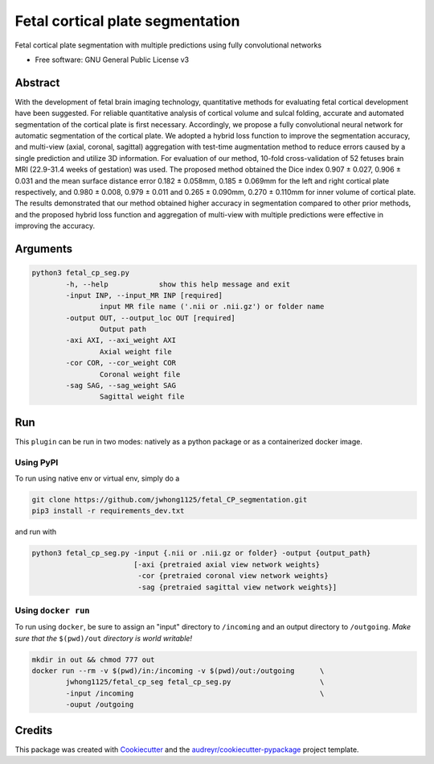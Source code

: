 ==================================
Fetal cortical plate segmentation
==================================


.. image:: https://img.shields.io/pypi/v/fetal_cp_seg.svg
        :target: https://pypi.python.org/pypi/fetal_cp_seg

.. image:: https://img.shields.io/travis/jwhong1125/fetal_cp_seg.svg
        :target: https://travis-ci.com/jwhong1125/fetal_cp_seg

.. image:: https://readthedocs.org/projects/fetal-cp-seg/badge/?version=latest
        :target: https://fetal-cp-seg.readthedocs.io/en/latest/?badge=latest
        :alt: Documentation Status




Fetal cortical plate segmentation with multiple predictions using fully convolutional networks


* Free software: GNU General Public License v3

Abstract
--------
With the development of fetal brain imaging technology, quantitative methods for evaluating fetal cortical development have been suggested. For reliable quantitative analysis of cortical volume and sulcal folding, accurate and automated segmentation of the cortical plate is first necessary. Accordingly, we propose a fully convolutional neural network for automatic segmentation of the cortical plate. We adopted a hybrid loss function to improve the segmentation accuracy, and multi-view (axial, coronal, sagittal) aggregation with test-time augmentation method to reduce errors caused by a single prediction and utilize 3D information. For evaluation of our method, 10-fold cross-validation of 52 fetuses brain MRI (22.9-31.4 weeks of gestation) was used. The proposed method obtained the Dice index 0.907 ± 0.027, 0.906 ± 0.031 and the mean surface distance error 0.182 ± 0.058mm, 0.185 ± 0.069mm for the left and right cortical plate respectively, and 0.980 ± 0.008, 0.979 ± 0.011 and 0.265 ± 0.090mm, 0.270 ± 0.110mm for inner volume of cortical plate. The results demonstrated that our method obtained higher accuracy in segmentation compared to other prior methods, and the proposed hybrid loss function and aggregation of multi-view with multiple predictions were effective in improving the accuracy. 

.. image:: ./abs_fig.png

Arguments
----------

.. code:: bash

        python3 fetal_cp_seg.py                                         
                -h, --help            show this help message and exit
                -input INP, --input_MR INP [required]
                        input MR file name ('.nii or .nii.gz') or folder name
                -output OUT, --output_loc OUT [required]
                        Output path
                -axi AXI, --axi_weight AXI
                        Axial weight file
                -cor COR, --cor_weight COR
                        Coronal weight file
                -sag SAG, --sag_weight SAG
                        Sagittal weight file

Run
----

This ``plugin`` can be run in two modes: natively as a python package or as a containerized docker image.


Using PyPI
~~~~~~~~~~

To run using native env or virtual env, simply do a

.. code:: bash

    git clone https://github.com/jwhong1125/fetal_CP_segmentation.git
    pip3 install -r requirements_dev.txt   

and run with

.. code:: bash

    python3 fetal_cp_seg.py -input {.nii or .nii.gz or folder} -output {output_path}
                            [-axi {pretraied axial view network weights}
                             -cor {pretraied coronal view network weights}
                             -sag {pretraied sagittal view network weights}]


Using ``docker run``
~~~~~~~~~~~~~~~~~~~~

To run using ``docker``, be sure to assign an "input" directory to ``/incoming`` and an output directory to ``/outgoing``. *Make sure that the* ``$(pwd)/out`` *directory is world writable!*


.. code:: bash

    mkdir in out && chmod 777 out
    docker run --rm -v $(pwd)/in:/incoming -v $(pwd)/out:/outgoing      \
            jwhong1125/fetal_cp_seg fetal_cp_seg.py                     \
            -input /incoming                                            \
            -ouput /outgoing


Credits
-------

This package was created with Cookiecutter_ and the `audreyr/cookiecutter-pypackage`_ project template.

.. _Cookiecutter: https://github.com/audreyr/cookiecutter
.. _`audreyr/cookiecutter-pypackage`: https://github.com/audreyr/cookiecutter-pypackage
